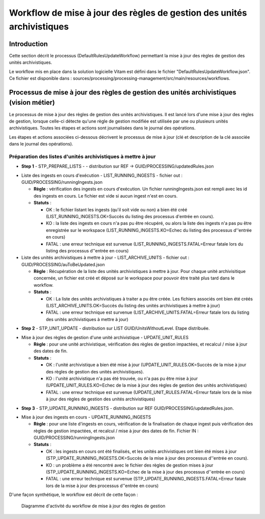 Workflow de mise à jour des règles de gestion des unités archivistiques
#######################################################################

Introduction
============

Cette section décrit le processus (DefaultRulesUpdateWorkflow) permettant la mise à jour des règles de gestion des unités archivistiques.

Le workflow mis en place dans la solution logicielle Vitam est défini dans le fichier "DefaultRulesUpdateWorkflow.json". 
Ce fichier est disponible dans : sources/processing/processing-management/src/main/resources/workflows.

Processus de mise à jour des règles de gestion des unités archivistiques  (vision métier)
=========================================================================================

Le processus de mise à jour des règles de gestion des unités archivistiques. 
Il est lancé lors d'une mise à jour des règles de gestion, lorsque celle-ci détecte qu'une règle de gestion modifiée est utilisée par une ou plusieurs unités archivistiques. 
Toutes les étapes et actions sont journalisées dans le journal des opérations.

Les étapes et actions associées ci-dessous décrivent le processus de mise à jour (clé et description de la clé associée dans le journal des opérations).


Préparation des listes d'unités archivistiques à mettre à jour
--------------------------------------------------------------
- **Step 1** - STP_PREPARE_LISTS -  -  distribution sur REF -> GUID/PROCESSING/updatedRules.json

* Liste des ingests en cours d'exécution - LIST_RUNNING_INGESTS - fichier out : GUID/PROCESSING/runningIngests.json
  
  + **Règle** : vérification des ingests en cours d'exécution. Un fichier runningIngests.json est rempli avec les id des ingests en cours. Le fichier est vide si aucun ingest n'est en cours.

  + **Statuts** :

    - OK : le fichier listant les ingests (qu'il soit vide ou non) a bien été créé (LIST_RUNNING_INGESTS.OK=Succès du listing des processus d'entrée en cours).

    - KO : la liste des ingests en cours n'a pas pu être récupéré, ou alors la liste des ingests n'a pas pu être enregistrée sur le workspace (LIST_RUNNING_INGESTS.KO=Echec du listing des processus d''entrée en cours)

    - FATAL : une erreur technique est survenue (LIST_RUNNING_INGESTS.FATAL=Erreur fatale lors du listing des processus d''entrée en cours)

* Liste des unités archivistiques à mettre à jour - LIST_ARCHIVE_UNITS - fichier out : GUID/PROCESSING/auToBeUpdated.json

  + **Règle** : Récupération de la liste des unités archivistiques à mettre à jour. Pour chaque unité archivisitique concernée, un fichier est créé et déposé sur le workspace pour pouvoir être traité plus tard dans le workflow.

  + **Statuts** :

    - OK : La liste des unités archivistiques à traiter a pu être créée. Les fichiers associés ont bien été créés (LIST_ARCHIVE_UNITS.OK=Succès du listing des unités archivistiques à mettre à jour)

    - FATAL : une erreur technique est survenue (LIST_ARCHIVE_UNITS.FATAL=Erreur fatale lors du listing des unités archivistiques à mettre à jour)


- **Step 2** - STP_UNIT_UPDATE - distribution sur LIST GUID/UnitsWithoutLevel. Etape distribuée.

* Mise à jour des règles de gestion d'une unité archivistique - UPDATE_UNIT_RULES 
  
  + **Règle** : pour une unité archivistique, vérification des règles de gestion impactées, et recalcul / mise à jour des dates de fin. 

  + **Statuts** :

    - OK : l'unité archivistique a bien été mise à jour  (UPDATE_UNIT_RULES.OK=Succès de la mise à jour des règles de gestion des unités archivistiques).

    - KO : l'unité archivistique n'a pas été trouvée, ou n'a pas pu être mise à jour (UPDATE_UNIT_RULES.KO=Echec de la mise à jour des règles de gestion des unités archivistiques)

    - FATAL : une erreur technique est survenue (UPDATE_UNIT_RULES.FATAL=Erreur fatale lors de la mise à jour des règles de gestion des unités archivistiques)

- **Step 3** - STP_UPDATE_RUNNING_INGESTS - distribution sur REF GUID/PROCESSING/updatedRules.json. 

* Mise à jour des ingests en cours - UPDATE_RUNNING_INGESTS 
  
  + **Règle** : pour une liste d'ingests en cours, vérification de la finalisation de chaque ingest puis vérification des règles de gestion impactées, et recalcul / mise à jour des dates de fin. Fichier IN : GUID/PROCESSING/runningIngests.json

  + **Statuts** :

    - OK : les ingests en cours ont été finalisés, et les unités archivistiques ont bien été mises à jour  (STP_UPDATE_RUNNING_INGESTS.OK=Succès de la mise à jour des processus d''entrée en cours).

    - KO : un problème a été rencontré avec le fichier des règles de gestion mises à jour (STP_UPDATE_RUNNING_INGESTS.KO=Echec de la mise à jour des processus d''entrée en cours)

    - FATAL : une erreur technique est survenue (STP_UPDATE_RUNNING_INGESTS.FATAL=Erreur fatale lors de la mise à jour des processus d''entrée en cours)


D'une façon synthétique, le workflow est décrit de cette façon :

  .. figure:: images/workflow_rules_update.png
    :align: center

    Diagramme d'activité du workflow de mise à jour des règles de gestion

